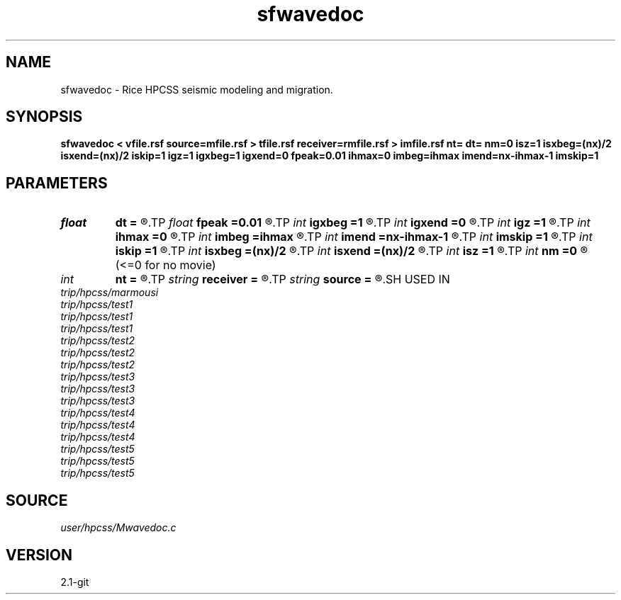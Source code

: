 .TH sfwavedoc 1  "APRIL 2019" Madagascar "Madagascar Manuals"
.SH NAME
sfwavedoc \- Rice HPCSS seismic modeling and migration. 
.SH SYNOPSIS
.B sfwavedoc < vfile.rsf source=mfile.rsf > tfile.rsf receiver=rmfile.rsf > imfile.rsf nt= dt= nm=0 isz=1 isxbeg=(nx)/2 isxend=(nx)/2 iskip=1 igz=1 igxbeg=1 igxend=0 fpeak=0.01 ihmax=0 imbeg=ihmax imend=nx-ihmax-1 imskip=1
.SH PARAMETERS
.PD 0
.TP
.I float  
.B dt
.B =
.R  	step in t
.TP
.I float  
.B fpeak
.B =0.01
.R  	center frequency of Ricker wavelet
.TP
.I int    
.B igxbeg
.B =1
.R  	far left receiver x coord in units of dx
.TP
.I int    
.B igxend
.B =0
.R  	far right receiver x coord in units of dx
.TP
.I int    
.B igz
.B =1
.R  	recvr depth, in units of dz
.TP
.I int    
.B ihmax
.B =0
.R  	offset radius, units of dx
.TP
.I int    
.B imbeg
.B =ihmax
.R  	midpoint begin
.TP
.I int    
.B imend
.B =nx-ihmax-1
.R  	midpoint end
.TP
.I int    
.B imskip
.B =1
.R  	midpoint skip
.TP
.I int    
.B iskip
.B =1
.R  	interval between sources in units of dx
.TP
.I int    
.B isxbeg
.B =(nx)/2
.R  	far left source x coord in units of dx
.TP
.I int    
.B isxend
.B =(nx)/2
.R  	far right source x coord in units of dx
.TP
.I int    
.B isz
.B =1
.R  	source depth, in units of dz
.TP
.I int    
.B nm
.B =0
.R  	number of time steps to skip between movie frames
       (<=0 for no movie)
.TP
.I int    
.B nt
.B =
.R  	number of time steps
.TP
.I string 
.B receiver
.B =
.R  	receiver movie file (auxiliary output file name)
.TP
.I string 
.B source
.B =
.R  	source movie file (auxiliary output file name)
.SH USED IN
.TP
.I trip/hpcss/marmousi
.TP
.I trip/hpcss/test1
.TP
.I trip/hpcss/test1
.TP
.I trip/hpcss/test1
.TP
.I trip/hpcss/test2
.TP
.I trip/hpcss/test2
.TP
.I trip/hpcss/test2
.TP
.I trip/hpcss/test3
.TP
.I trip/hpcss/test3
.TP
.I trip/hpcss/test3
.TP
.I trip/hpcss/test4
.TP
.I trip/hpcss/test4
.TP
.I trip/hpcss/test4
.TP
.I trip/hpcss/test5
.TP
.I trip/hpcss/test5
.TP
.I trip/hpcss/test5
.SH SOURCE
.I user/hpcss/Mwavedoc.c
.SH VERSION
2.1-git
